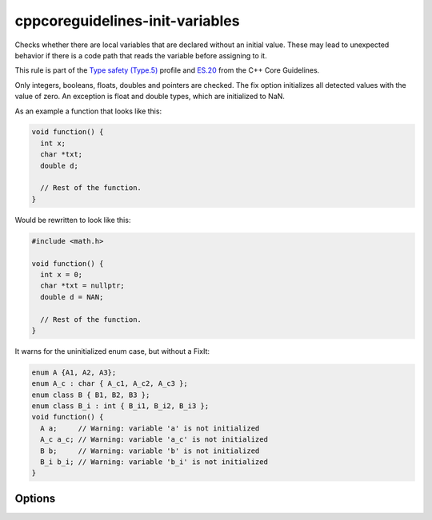 .. title:: clang-tidy - cppcoreguidelines-init-variables

cppcoreguidelines-init-variables
================================

Checks whether there are local variables that are declared without an initial
value. These may lead to unexpected behavior if there is a code path that reads
the variable before assigning to it.

This rule is part of the `Type safety (Type.5)
<https://isocpp.github.io/CppCoreGuidelines/CppCoreGuidelines#Pro-type-init>`_
profile and `ES.20 <https://isocpp.github.io/CppCoreGuidelines/CppCoreGuidelines#Res-always>`_
from the C++ Core Guidelines.

Only integers, booleans, floats, doubles and pointers are checked. The fix
option initializes all detected values with the value of zero. An exception is
float and double types, which are initialized to NaN.

As an example a function that looks like this:

.. code-block:: c++

   void function() {
     int x;
     char *txt;
     double d;

     // Rest of the function.
   }

Would be rewritten to look like this:

.. code-block:: c++

   #include <math.h>

   void function() {
     int x = 0;
     char *txt = nullptr;
     double d = NAN;

     // Rest of the function.
   }

It warns for the uninitialized enum case, but without a FixIt:

.. code-block:: c++

   enum A {A1, A2, A3};
   enum A_c : char { A_c1, A_c2, A_c3 };
   enum class B { B1, B2, B3 };
   enum class B_i : int { B_i1, B_i2, B_i3 };
   void function() {
     A a;     // Warning: variable 'a' is not initialized
     A_c a_c; // Warning: variable 'a_c' is not initialized
     B b;     // Warning: variable 'b' is not initialized
     B_i b_i; // Warning: variable 'b_i' is not initialized
   }

Options
-------

.. option:: IncludeStyle

   A string specifying which include-style is used, `llvm` or `google`. Default
   is `llvm`.

.. option:: MathHeader

   A string specifying the header to include to get the definition of `NAN`.
   Default is `<math.h>`.
